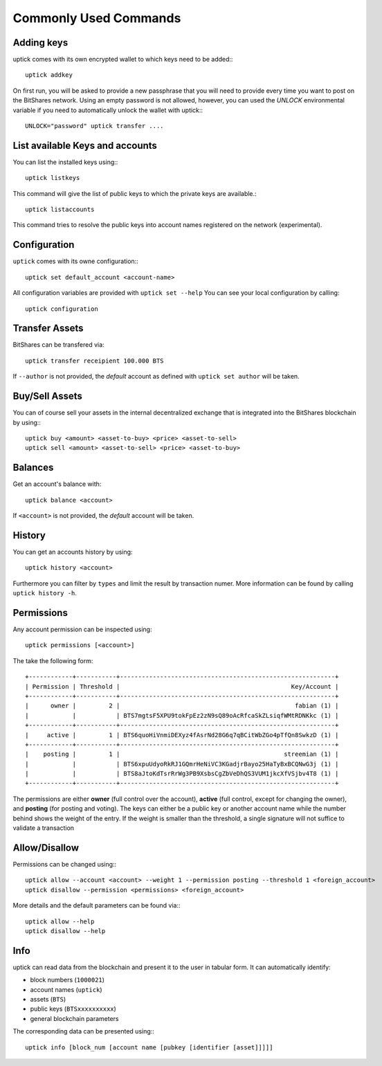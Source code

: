 **********************
Commonly Used Commands
**********************

Adding keys
~~~~~~~~~~~

uptick comes with its own encrypted wallet to which keys need to be
added:::

    uptick addkey

On first run, you will be asked to provide a new passphrase that you
will need to provide every time you want to post on the BitShares network.
Using an empty password is not allowed, however, you can used the
`UNLOCK` environmental variable if you need to automatically unlock the
wallet with uptick:::

    UNLOCK="password" uptick transfer ....

List available Keys and accounts
~~~~~~~~~~~~~~~~~~~~~~~~~~~~~~~~

You can list the installed keys using:::

    uptick listkeys

This command will give the list of public keys to which the private keys
are available.::

    uptick listaccounts

This command tries to resolve the public keys into account names
registered on the network (experimental).

Configuration
~~~~~~~~~~~~~

``uptick`` comes with its owne configuration:::

    uptick set default_account <account-name>

All configuration variables are provided with ``uptick set --help``
You can see your local configuration by calling::

    uptick configuration

Transfer Assets
~~~~~~~~~~~~~~~

BitShares can be transfered via::

    uptick transfer receipient 100.000 BTS

If ``--author`` is not provided, the *default* account as defined with
``uptick set author`` will be taken.

Buy/Sell Assets
~~~~~~~~~~~~~~~

You can of course sell your assets in the internal decentralized exchange that
is integrated into the BitShares blockchain by using:::

    uptick buy <amount> <asset-to-buy> <price> <asset-to-sell> 
    uptick sell <amount> <asset-to-sell> <price> <asset-to-buy>

Balances
~~~~~~~~

Get an account's balance with::

    uptick balance <account>

If ``<account>`` is not provided, the *default* account will be taken.

History
~~~~~~~

You can get an accounts history by using::

    uptick history <account>

Furthermore you can filter by ``types`` and limit the result by
transaction numer. More information can be found by calling ``uptick
history -h``.


Permissions
~~~~~~~~~~~

Any account permission can be inspected using::

    uptick permissions [<account>]

The take the following form::

    +------------+-----------+-----------------------------------------------------------+
    | Permission | Threshold |                                               Key/Account |
    +------------+-----------+-----------------------------------------------------------+
    |      owner |         2 |                                                fabian (1) |
    |            |           | BTS7mgtsF5XPU9tokFpEz2zN9sQ89oAcRfcaSkZLsiqfWMtRDNKkc (1) |
    +------------+-----------+-----------------------------------------------------------+
    |     active |         1 | BTS6quoHiVnmiDEXyz4fAsrNd28G6q7qBCitWbZGo4pTfQn8SwkzD (1) |
    +------------+-----------+-----------------------------------------------------------+
    |    posting |         1 |                                             streemian (1) |
    |            |           | BTS6xpuUdyoRkRJ1GQmrHeNiVC3KGadjrBayo25HaTyBxBCQNwG3j (1) |
    |            |           | BTS8aJtoKdTsrRrWg3PB9XsbsCgZbVeDhQS3VUM1jkcXfVSjbv4T8 (1) |
    +------------+-----------+-----------------------------------------------------------+

The permissions are either **owner** (full control over the account),
**active** (full control, except for changing the owner), and
**posting** (for posting and voting). The keys can either be a public
key or another account name while the number behind shows the weight of
the entry. If the weight is smaller than the threshold, a single
signature will not suffice to validate a transaction

Allow/Disallow
~~~~~~~~~~~~~~

Permissions can be changed using:::

    uptick allow --account <account> --weight 1 --permission posting --threshold 1 <foreign_account>
    uptick disallow --permission <permissions> <foreign_account>

More details and the default parameters can be found via:::

    uptick allow --help
    uptick disallow --help

Info
~~~~
uptick can read data from the blockchain and present it to the user in
tabular form. It can automatically identify:

* block numbers (``1000021``)
* account names (``uptick``)
* assets (``BTS``)
* public keys (``BTSxxxxxxxxxx``)
* general blockchain parameters

The corresponding data can be presented using:::

    uptick info [block_num [account name [pubkey [identifier [asset]]]]]

